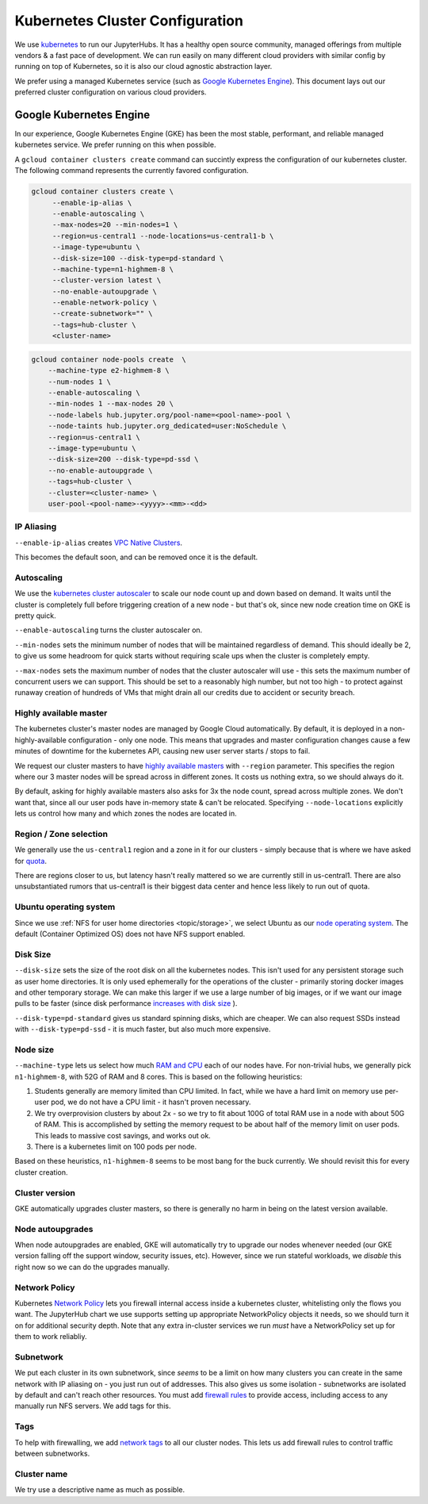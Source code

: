 .. _topic/cluster-config:

================================
Kubernetes Cluster Configuration
================================

We use `kubernetes <http://kubernetes.io/>`_ to run our JupyterHubs. It has
a healthy open source community, managed offerings from multiple vendors &
a fast pace of development. We can run easily on many different cloud
providers with similar config by running on top of Kubernetes, so it is also
our cloud agnostic abstraction layer.

We prefer using a managed Kubernetes service (such as `Google Kubernetes Engine
<https://cloud.google.com/kubernetes-engine/>`_). This document lays out our
preferred cluster configuration on various cloud providers.

Google Kubernetes Engine
========================

In our experience, Google Kubernetes Engine (GKE) has been the most stable,
performant, and reliable managed kubernetes service. We prefer running on this
when possible.

A ``gcloud container clusters create`` command can succintly express the
configuration of our kubernetes cluster. The following command represents
the currently favored configuration.

.. code:: bash

   gcloud container clusters create \
        --enable-ip-alias \
        --enable-autoscaling \
        --max-nodes=20 --min-nodes=1 \
        --region=us-central1 --node-locations=us-central1-b \
        --image-type=ubuntu \
        --disk-size=100 --disk-type=pd-standard \
        --machine-type=n1-highmem-8 \
        --cluster-version latest \
        --no-enable-autoupgrade \
        --enable-network-policy \
        --create-subnetwork="" \
        --tags=hub-cluster \
        <cluster-name>

.. code:: bash

    gcloud container node-pools create  \
        --machine-type e2-highmem-8 \
        --num-nodes 1 \
        --enable-autoscaling \
        --min-nodes 1 --max-nodes 20 \
        --node-labels hub.jupyter.org/pool-name=<pool-name>-pool \
        --node-taints hub.jupyter.org_dedicated=user:NoSchedule \
        --region=us-central1 \
        --image-type=ubuntu \
        --disk-size=200 --disk-type=pd-ssd \
        --no-enable-autoupgrade \
        --tags=hub-cluster \
        --cluster=<cluster-name> \
        user-pool-<pool-name>-<yyyy>-<mm>-<dd>


IP Aliasing
-----------

``--enable-ip-alias`` creates `VPC Native Clusters <https://cloud.google.com/kubernetes-engine/docs/how-to/alias-ips>`_.

This becomes the default soon, and can be removed once it is the default.

Autoscaling
-----------

We use the `kubernetes cluster autoscaler <https://cloud.google.com/kubernetes-engine/docs/concepts/cluster-autoscaler>`_
to scale our node count up and down based on demand. It waits until the cluster is completely full
before triggering creation of a new node - but that's ok, since new node creation time on GKE is
pretty quick.

``--enable-autoscaling`` turns the cluster autoscaler on.

``--min-nodes`` sets the minimum number of nodes that will be maintained
regardless of demand. This should ideally be 2, to give us some headroom for
quick starts without requiring scale ups when the cluster is completely empty.

``--max-nodes`` sets the maximum number of nodes that the cluster autoscaler
will use - this sets the maximum number of concurrent users we can support.
This should be set to a reasonably high number, but not too high - to protect
against runaway creation of hundreds of VMs that might drain all our credits
due to accident or security breach.

Highly available master
-----------------------

The kubernetes cluster's master nodes are managed by Google Cloud automatically.
By default, it is deployed in a non-highly-available configuration - only one
node. This means that upgrades and master configuration changes cause a few minutes
of downtime for the kubernetes API, causing new user server starts / stops to fail.

We request our cluster masters to have `highly available masters <https://cloud.google.com/kubernetes-engine/docs/concepts/regional-clusters>`_
with ``--region`` parameter. This specifies the region where our 3 master nodes
will be spread across in different zones. It costs us nothing extra, so we should
always do it.

By default, asking for highly available masters also asks for 3x the node count,
spread across multiple zones. We don't want that, since all our user pods have
in-memory state & can't be relocated. Specifying ``--node-locations`` explicitly
lets us control how many and which zones the nodes are located in.

Region / Zone selection
-----------------------

We generally use the ``us-central1`` region and a zone in it for our clusters -
simply because that is where we have asked for `quota <https://cloud.google.com/compute/quotas>`_.

There are regions closer to us, but latency hasn't really mattered so we are
currently still in us-central1. There are also unsubstantiated rumors that us-central1 is their
biggest data center and hence less likely to run out of quota.

Ubuntu operating system
-----------------------

Since we use :ref:`NFS for user home directories <topic/storage>`, we select
Ubuntu as our `node operating system <https://cloud.google.com/kubernetes-engine/docs/concepts/node-images>`_.
The default (Container Optimized OS) does not have NFS support enabled.

Disk Size
---------

``--disk-size`` sets the size of the root disk on all the kubernetes nodes. This
isn't used for any persistent storage such as user home directories. It is only
used ephemerally for the operations of the cluster - primarily storing docker
images and other temporary storage. We can make this larger if we use a large number
of big images, or if we want our image pulls to be faster (since disk performance
`increases with disk size <https://cloud.google.com/compute/docs/disks/performance>`_
).

``--disk-type=pd-standard`` gives us standard spinning disks, which are cheaper. We
can also request SSDs instead with ``--disk-type=pd-ssd`` - it is much faster,
but also much more expensive.

Node size
---------

``--machine-type`` lets us select how much `RAM and CPU <https://cloud.google.com/compute/docs/machine-types>`_
each of our nodes have. For non-trivial hubs, we generally pick ``n1-highmem-8``, with 52G
of RAM and 8 cores. This is based on the following heuristics:

#. Students generally are memory limited than CPU limited. In fact, while we
   have a hard limit on memory use per-user pod, we do not have a CPU limit -
   it hasn't proven necessary.

#. We try overprovision clusters by about 2x - so we try to fit about 100G of total RAM
   use in a node with about 50G of RAM. This is accomplished by setting the memory
   request to be about half of the memory limit on user pods. This leads to massive
   cost savings, and works out ok.

#. There is a kubernetes limit on 100 pods per node.

Based on these heuristics, ``n1-highmem-8`` seems to be most bang for the buck
currently. We should revisit this for every cluster creation.

Cluster version
---------------

GKE automatically upgrades cluster masters, so there is generally no harm in being
on the latest version available.

Node autoupgrades
-----------------

When node autoupgrades are enabled, GKE will automatically try to
upgrade our nodes whenever needed (our GKE version falling off the
support window, security issues, etc). However, since we run stateful
workloads, we *disable* this right now so we can do the upgrades
manually.

Network Policy
--------------

Kubernetes `Network Policy <https://kubernetes.io/docs/concepts/services-networking/network-policies/>`_
lets you firewall internal access inside a kubernetes cluster, whitelisting
only the flows you want. The JupyterHub chart we use supports setting up
appropriate NetworkPolicy objects it needs, so we should turn it on for
additional security depth. Note that any extra in-cluster services we run
*must* have a NetworkPolicy set up for them to work reliabliy.

Subnetwork
----------

We put each cluster in its own subnetwork, since *seems* to be a limit on how
many clusters you can create in the same network with IP aliasing on - you
just run out of addresses. This also gives us some isolation - subnetworks
are isolated by default and can't reach other resources. You must add
`firewall rules <https://cloud.google.com/vpc/docs/using-firewalls>`_ to
provide access, including access to any manually run NFS servers.
We add tags for this.

Tags
----

To help with firewalling, we add `network tags <https://cloud.google.com/vpc/docs/add-remove-network-tags>`_
to all our cluster nodes. This lets us add firewall rules to control traffic
between subnetworks.

Cluster name
------------

We try use a descriptive name as much as possible.